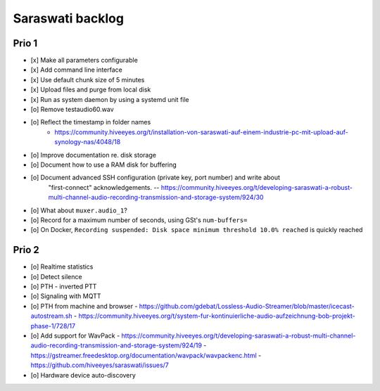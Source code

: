 #################
Saraswati backlog
#################


******
Prio 1
******
- [x] Make all parameters configurable
- [x] Add command line interface
- [x] Use default chunk size of 5 minutes
- [x] Upload files and purge from local disk
- [x] Run as system daemon by using a systemd unit file
- [o] Remove testaudio60.wav
- [o] Reflect the timestamp in folder names
      - https://community.hiveeyes.org/t/installation-von-saraswati-auf-einem-industrie-pc-mit-upload-auf-synology-nas/4048/18
- [o] Improve documentation re. disk storage
- [o] Document how to use a RAM disk for buffering
- [o] Document advanced SSH configuration (private key, port number) and write about
      "first-connect" acknowledgements.
      -- https://community.hiveeyes.org/t/developing-saraswati-a-robust-multi-channel-audio-recording-transmission-and-storage-system/924/30
- [o] What about ``muxer.audio_1``?
- [o] Record for a maximum number of seconds, using GSt's ``num-buffers=``
- [o] On Docker, ``Recording suspended: Disk space minimum threshold 10.0% reached`` is quickly reached


******
Prio 2
******
- [o] Realtime statistics
- [o] Detect silence
- [o] PTH - inverted PTT
- [o] Signaling with MQTT
- [o] PTH from machine and browser
  - https://github.com/gdebat/Lossless-Audio-Streamer/blob/master/icecast-autostream.sh
  - https://community.hiveeyes.org/t/system-fur-kontinuierliche-audio-aufzeichnung-bob-projekt-phase-1/728/17
- [o] Add support for WavPack
  - https://community.hiveeyes.org/t/developing-saraswati-a-robust-multi-channel-audio-recording-transmission-and-storage-system/924/19
  - https://gstreamer.freedesktop.org/documentation/wavpack/wavpackenc.html
  - https://github.com/hiveeyes/saraswati/issues/7
- [o] Hardware device auto-discovery

